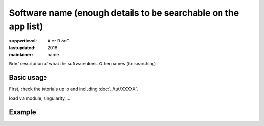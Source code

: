 Software name (enough details to be searchable on the app list)
===============================================================

:supportlevel: A or B or C
:lastupdated: 2018
:maintainer: name

Brief description of what the software does.  Other names (for searching)

Basic usage
-----------

First, check the tutorials up to and including :doc:`../tut/XXXXX`.

load via module, singularity, ...


Example
-------
